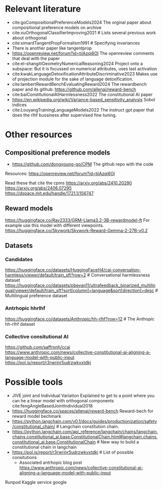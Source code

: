 * Relevant literature
 * cite:goCompositionalPreferenceModels2024 The orginal paper about compositional preference models on archive
 * cite:xuOrthogonalClassifierImproving2021 # Lists several previous work about orthogonal
 * cite:simardTangentPropFormalism1991 # Specifying invariances
 * There is another paper like tangentprop
 * https://openreview.net/forum?id=tiiAzqi6Ol The openreview comments that deal with the paper
 * cite:el-shangitiGeometryNumericalReasoning2024 Project onto a subspace: But it is focussed on numerical attributes, uses last activation
 * cite:kwakLanguageDetoxificationAttributeDiscriminative2023 Makes use of projection module for the sake of language detoxification.
 * cite:lambertRewardBenchEvaluatingReward2024  The rewardbench paper and its github: https://github.com/allenai/reward-bench
 * cite:baiConstitutionalAIHarmlessness2022 The constitutional AI paper
 * https://en.wikipedia.org/wiki/Variance-based_sensitivity_analysis Sobol indices
 * cite:LouyangTrainingLanguageModels2022 The instruct gpt paper that does the rlhf bussiness after supervised fine tuning.


* Other resources
** Compositional preference models
 * https://github.com/dongyoung-go/CPM The github repo with the code
 Resources: https://openreview.net/forum?id=tiiAzqi6Ol

  Read these that cite the cpms
  https://arxiv.org/abs/2410.20290
  https://arxiv.org/abs/2406.07295
  https://dspace.mit.edu/handle/1721.1/156747

** Reward models
    https://huggingface.co/Ray2333/GRM-Llama3.2-3B-rewardmodel-ft For example use this model with different viewpoints.
    https://huggingface.co/Skywork/Skywork-Reward-Gemma-2-27B-v0.2

** Datasets
*** Candidates
https://huggingface.co/datasets/HuggingFaceH4/cai-conversation-harmless/viewer/default/train_sft?row=2 # Conversational harmlessness dataset
https://huggingface.co/datasets/pbevan11/ultrafeedback_binarized_multilingual/viewer/default/train_sft?sort[column]=language&sort[direction]=desc # Multilingual preference dataset

*** Antrhopic hhrlhf

https://huggingface.co/datasets/Anthropic/hh-rlhf?row=12 # The Anthopic hh-rlhf dataset

*** Collective consitutional AI
https://github.com/saffronh/ccai
https://www.anthropic.com/news/collective-constitutional-ai-aligning-a-language-model-with-public-input
https://pol.is/report/r3rwrinr5udrzwkvxtdkj


* Possible tools
 * JIVE joint and Individual Variation Explained to get to a point where you can he a linear model with orthogonal components cite:fengAngleBasedJointIndividual2018
 * https://huggingface.co/spaces/allenai/reward-bench Reward-bech for reward model bechmark
 * https://python.langchain.com/v0.1/docs/guides/productionization/safety/constitutional_chain/ # Langchain constitution chain.
 * https://python.langchain.com/api_reference/langchain/chains/langchain.chains.constitutional_ai.base.ConstitutionalChain.html#langchain.chains.constitutional_ai.base.ConstitutionalChain # New way to build a constitutional chain in langchain
 * https://pol.is/report/r3rwrinr5udrzwkvxtdkj # List of possible consitutions
         * Associated antrhopic blog post  https://www.anthropic.com/news/collective-constitutional-ai-aligning-a-language-model-with-public-input


 Runpod
 Kaggle service 
 google
